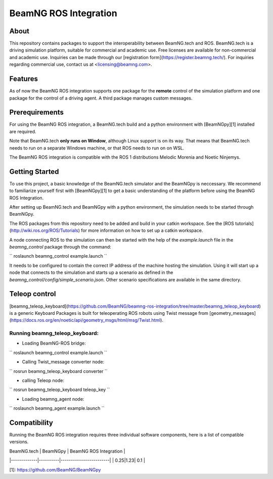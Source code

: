 BeamNG ROS Integration
^^^^^^^^^^^^^^^^^^^^^^^

About
=============

This repository contains packages to support the interoperability between BeamNG.tech and ROS.
BeamNG.tech is a driving simulation platform, suitable for commercial and academic use.
Free licenses are available for non-commercial and academic use.
Inquiries can be made through our [registration form](https://register.beamng.tech/).
For inquiries regarding commercial use, contact us at <licensing@beamng.com>.

Features
=============
As of now the BeamNG ROS integration supports one package for the **remote** control of the simulation platform and one package for the control of a driving agent. A third package manages custom messages.

Prerequirements
=============

For using the BeamNG ROS integration, a BeamNG.tech build and a python environment with [BeamNGpy][1] installed are required.

Note that BeamNG.tech **only runs on Window**, although Linux support is on its way.
That means that BeamNG.tech needs to run on a separate Windows machine, or that ROS needs to run on on WSL.

The BeamNG ROS integration is compatible with the ROS 1 distributions Melodic Morenia and  Noetic Ninjemys.

Getting Started
=============

To use this project, a basic knowledge of the BeamNG.tech simulator and the BeamNGpy is neccessary. We recommend to familiarize yourself first with [BeamNGpy][1] to get a basic understanding of the platform before using the BeamNG ROS Integration.

After setting up BeamNG.tech and BeamNGpy with a python environment, the simulation needs to be started through BeamNGpy.

The ROS packages from this repository need to be added and build in your catkin workspace.
See the [ROS tutorials](http://wiki.ros.org/ROS/Tutorials) for more information on how to set up a catkin workspace.

A node connecting ROS to the simulation can then be started with the help of the `example.launch` file in the `beamng_control` package through the command:

``
roslaunch beamng_control example.launch
``

It needs to be configured to contain the correct IP address of the machine hosting the simulation.
Using it will start up a node that connects to the simulation and starts up a scenario as defined in the `beamng_control/config/simple_scenario.json`.
Other scenario specifications are available in the same directory.

Teleop control
=============

[beamng_teleop_keyboard](https://github.com/BeamNG/beamng-ros-integration/tree/master/beamng_teleop_keyboard) is a generic Keyboard Packages is built for teleoperating ROS robots using Twist message from [geometry_messages](https://docs.ros.org/en/noetic/api/geometry_msgs/html/msg/Twist.html). 
 
Running beamng_teleop_keyboard: 
-------------
- Loading BeamNG-ROS bridge:
``
roslaunch beamng_control example.launch
``
 
- Calling Twist_message converter node:
``
rosrun beamng_teleop_keyboard converter
``
 
- calling Teleop node:
``
rosrun beamng_teleop_keyboard teleop_key
``
 
- Loading beamng_agent node:
``
roslaunch beamng_agent example.launch 
``


Compatibility
=============

Running the BeamNG ROS integration requires three individual software components, here is a list of compatible versions.

| BeamNG.tech | BeamNGpy | BeamNG ROS Integration |
|-------------|----------|------------------------|
| 0.25|1.23| 0.1 |

[1]: https://github.com/BeamNG/BeamNGpy
